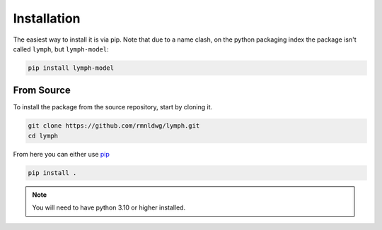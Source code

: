 Installation
============

The easiest way to install it is via pip. Note that due to a name clash, on the python packaging index the package isn't called ``lymph``, but ``lymph-model``:

.. code-block:: bash

    pip install lymph-model

From Source
-----------

To install the package from the source repository, start by cloning it.

.. code-block:: bash

    git clone https://github.com/rmnldwg/lymph.git
    cd lymph

From here you can either use `pip <http://www.pip-installer.org/>`_

.. code-block:: bash

    pip install .

.. note:: You will need to have python 3.10 or higher installed.
